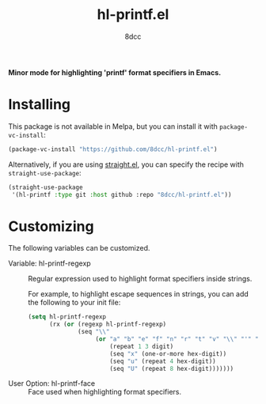 #+TITLE: hl-printf.el
#+AUTHOR: 8dcc
#+OPTIONS: toc:2
#+STARTUP: nofold

*Minor mode for highlighting 'printf' format specifiers in Emacs.*

* Installing

This package is not available in Melpa, but you can install it with
=package-vc-install=:

#+begin_src emacs-lisp
(package-vc-install "https://github.com/8dcc/hl-printf.el")
#+end_src

Alternatively, if you are using [[https://github.com/radian-software/straight.el][straight.el]], you can specify the recipe with
=straight-use-package=:

#+begin_src emacs-lisp
(straight-use-package
 '(hl-printf :type git :host github :repo "8dcc/hl-printf.el"))
#+end_src

* Customizing

The following variables can be customized.

- Variable: hl-printf-regexp ::

  Regular expression used to highlight format specifiers inside strings.

  For example, to highlight escape sequences in strings, you can add the
  following to your init file:

  #+begin_src emacs-lisp
  (setq hl-printf-regexp
        (rx (or (regexp hl-printf-regexp)
                (seq "\\"
                     (or "a" "b" "e" "f" "n" "r" "t" "v" "\\" "'" "\"" "?"
                         (repeat 1 3 digit)
                         (seq "x" (one-or-more hex-digit))
                         (seq "u" (repeat 4 hex-digit))
                         (seq "U" (repeat 8 hex-digit)))))))
  #+end_src

- User Option: hl-printf-face ::

  Face used when highlighting format specifiers.
